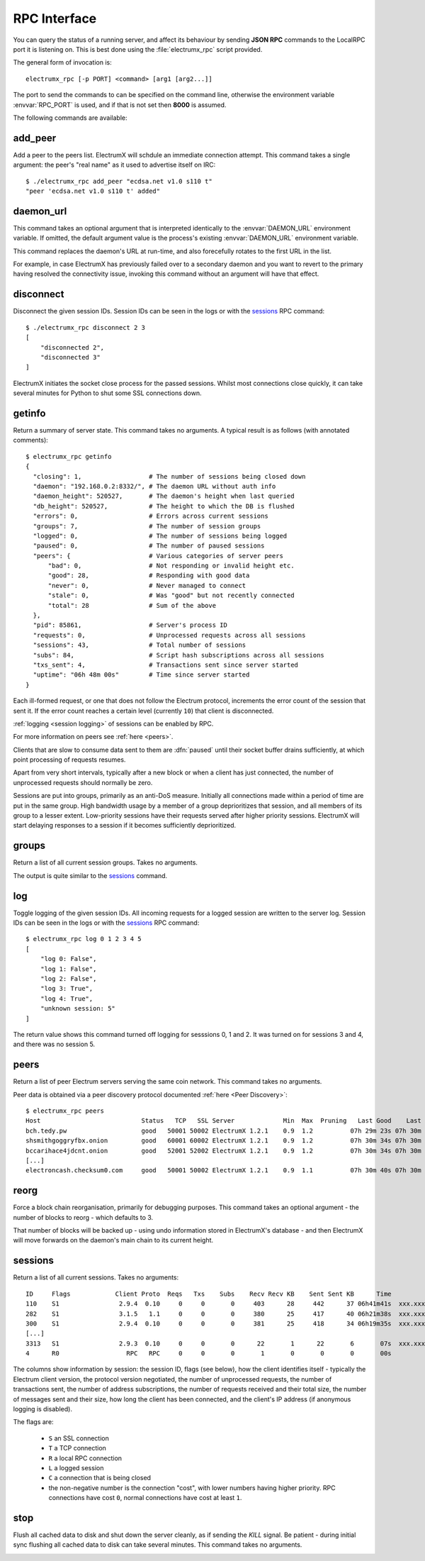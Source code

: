 RPC Interface
=============

You can query the status of a running server, and affect its behaviour
by sending **JSON RPC** commands to the LocalRPC port it is listening
on.  This is best done using the :file:`electrumx_rpc` script
provided.

The general form of invocation is::

  electrumx_rpc [-p PORT] <command> [arg1 [arg2...]]

The port to send the commands to can be specified on the command line,
otherwise the environment variable :envvar:`RPC_PORT` is used, and if
that is not set then **8000** is assumed.

The following commands are available:

add_peer
--------

Add a peer to the peers list.  ElectrumX will schdule an immediate
connection attempt.  This command takes a single argument: the peer's
"real name" as it used to advertise itself on IRC::

  $ ./electrumx_rpc add_peer "ecdsa.net v1.0 s110 t"
  "peer 'ecdsa.net v1.0 s110 t' added"

daemon_url
----------

This command takes an optional argument that is interpreted
identically to the :envvar:`DAEMON_URL` environment variable.  If
omitted, the default argument value is the process's existing
:envvar:`DAEMON_URL` environment variable.

This command replaces the daemon's URL at run-time, and also
forecefully rotates to the first URL in the list.

For example, in case ElectrumX has previously failed over to a
secondary daemon and you want to revert to the primary having resolved
the connectivity issue, invoking this command without an argument will
have that effect.

disconnect
----------

Disconnect the given session IDs.  Session IDs can be seen in the logs
or with the `sessions`_ RPC command::

  $ ./electrumx_rpc disconnect 2 3
  [
      "disconnected 2",
      "disconnected 3"
  ]

ElectrumX initiates the socket close process for the passed sessions.
Whilst most connections close quickly, it can take several minutes for
Python to shut some SSL connections down.

getinfo
-------

Return a summary of server state.  This command takes no arguments.
A typical result is as follows (with annotated comments)::

  $ electrumx_rpc getinfo
  {
    "closing": 1,                  # The number of sessions being closed down
    "daemon": "192.168.0.2:8332/", # The daemon URL without auth info
    "daemon_height": 520527,       # The daemon's height when last queried
    "db_height": 520527,           # The height to which the DB is flushed
    "errors": 0,                   # Errors across current sessions
    "groups": 7,                   # The number of session groups
    "logged": 0,                   # The number of sessions being logged
    "paused": 0,                   # The number of paused sessions
    "peers": {                     # Various categories of server peers
        "bad": 0,                  # Not responding or invalid height etc.
        "good": 28,                # Responding with good data
        "never": 0,                # Never managed to connect
        "stale": 0,                # Was "good" but not recently connected
        "total": 28                # Sum of the above
    },
    "pid": 85861,                  # Server's process ID
    "requests": 0,                 # Unprocessed requests across all sessions
    "sessions": 43,                # Total number of sessions
    "subs": 84,                    # Script hash subscriptions across all sessions
    "txs_sent": 4,                 # Transactions sent since server started
    "uptime": "06h 48m 00s"        # Time since server started
  }

Each ill-formed request, or one that does not follow the Electrum
protocol, increments the error count of the session that sent it.  If
the error count reaches a certain level (currently ``10``) that client
is disconnected.

:ref:`logging <session logging>` of sessions can be enabled by RPC.

For more information on peers see :ref:`here <peers>`.

Clients that are slow to consume data sent to them are :dfn:`paused`
until their socket buffer drains sufficiently, at which point
processing of requests resumes.

Apart from very short intervals, typically after a new block or when
a client has just connected, the number of unprocessed requests
should normally be zero.

Sessions are put into groups, primarily as an anti-DoS measure.
Initially all connections made within a period of time are put in the
same group.  High bandwidth usage by a member of a group deprioritizes
that session, and all members of its group to a lesser extent.
Low-priority sessions have their requests served after higher priority
sessions.  ElectrumX will start delaying responses to a session if it
becomes sufficiently deprioritized.

groups
------

Return a list of all current session groups.  Takes no arguments.

The output is quite similar to the `sessions`_ command.

log
---

Toggle logging of the given session IDs.  All incoming requests for a
logged session are written to the server log.  Session IDs can be seen
in the logs or with the `sessions`_ RPC command::

  $ electrumx_rpc log 0 1 2 3 4 5
  [
      "log 0: False",
      "log 1: False",
      "log 2: False",
      "log 3: True",
      "log 4: True",
      "unknown session: 5"
  ]

The return value shows this command turned off logging for sesssions
0, 1 and 2.  It was turned on for sessions 3 and 4, and there was no
session 5.

.. _peers:

peers
-----

Return a list of peer Electrum servers serving the same coin network.
This command takes no arguments.

Peer data is obtained via a peer discovery protocol documented
:ref:`here <Peer Discovery>`::

  $ electrumx_rpc peers
  Host                           Status   TCP   SSL Server             Min  Max  Pruning   Last Good    Last Try Tries               Source IP Address
  bch.tedy.pw                    good   50001 50002 ElectrumX 1.2.1    0.9  1.2          07h 29m 23s 07h 30m 40s     0                 peer 185.215.224.26
  shsmithgoggryfbx.onion         good   60001 60002 ElectrumX 1.2.1    0.9  1.2          07h 30m 34s 07h 30m 38s     0                 peer
  bccarihace4jdcnt.onion         good   52001 52002 ElectrumX 1.2.1    0.9  1.2          07h 30m 34s 07h 30m 39s     0                 peer
  [...]
  electroncash.checksum0.com     good   50001 50002 ElectrumX 1.2.1    0.9  1.1          07h 30m 40s 07h 30m 41s     0                 peer 149.56.198.233

reorg
-----

Force a block chain reorganisation, primarily for debugging purposes.
This command takes an optional argument - the number of blocks to
reorg - which defaults to 3.

That number of blocks will be backed up - using undo information
stored in ElectrumX's database - and then ElectrumX will move forwards
on the daemon's main chain to its current height.

.. _sessions:

sessions
--------

Return a list of all current sessions.  Takes no arguments::

  ID     Flags            Client Proto  Reqs   Txs    Subs    Recv Recv KB    Sent Sent KB      Time                Peer
  110    S1                2.9.4  0.10     0     0       0     403      28     442      37 06h41m41s  xxx.xxx.xxx.xxx:xx
  282    S1                3.1.5   1.1     0     0       0     380      25     417      40 06h21m38s  xxx.xxx.xxx.xxx:xx
  300    S1                2.9.4  0.10     0     0       0     381      25     418      34 06h19m35s  xxx.xxx.xxx.xxx:xx
  [...]
  3313   S1                2.9.3  0.10     0     0       0      22       1      22       6       07s  xxx.xxx.xxx.xxx:xx
  4      R0                  RPC   RPC     0     0       0       1       0       0       0       00s         [::1]:62479

The columns show information by session: the session ID, flags (see
below), how the client identifies itself - typically the Electrum
client version, the protocol version negotiated, the number of
unprocessed requests, the number of transactions sent, the number of
address subscriptions, the number of requests received and their total
size, the number of messages sent and their size, how long the client
has been connected, and the client's IP address (if anonymous logging
is disabled).

The flags are:

 * ``S`` an SSL connection
 * ``T`` a TCP connection
 * ``R`` a local RPC connection
 * ``L`` a logged session
 * ``C`` a connection that is being closed
 * the non-negative number is the connection "cost", with lower
   numbers having higher priority.  RPC connections have cost ``0``,
   normal connections have cost at least ``1``.

stop
----

Flush all cached data to disk and shut down the server cleanly, as if
sending the `KILL` signal.  Be patient - during initial sync flushing
all cached data to disk can take several minutes.  This command takes
no arguments.

.. _session logging:

               